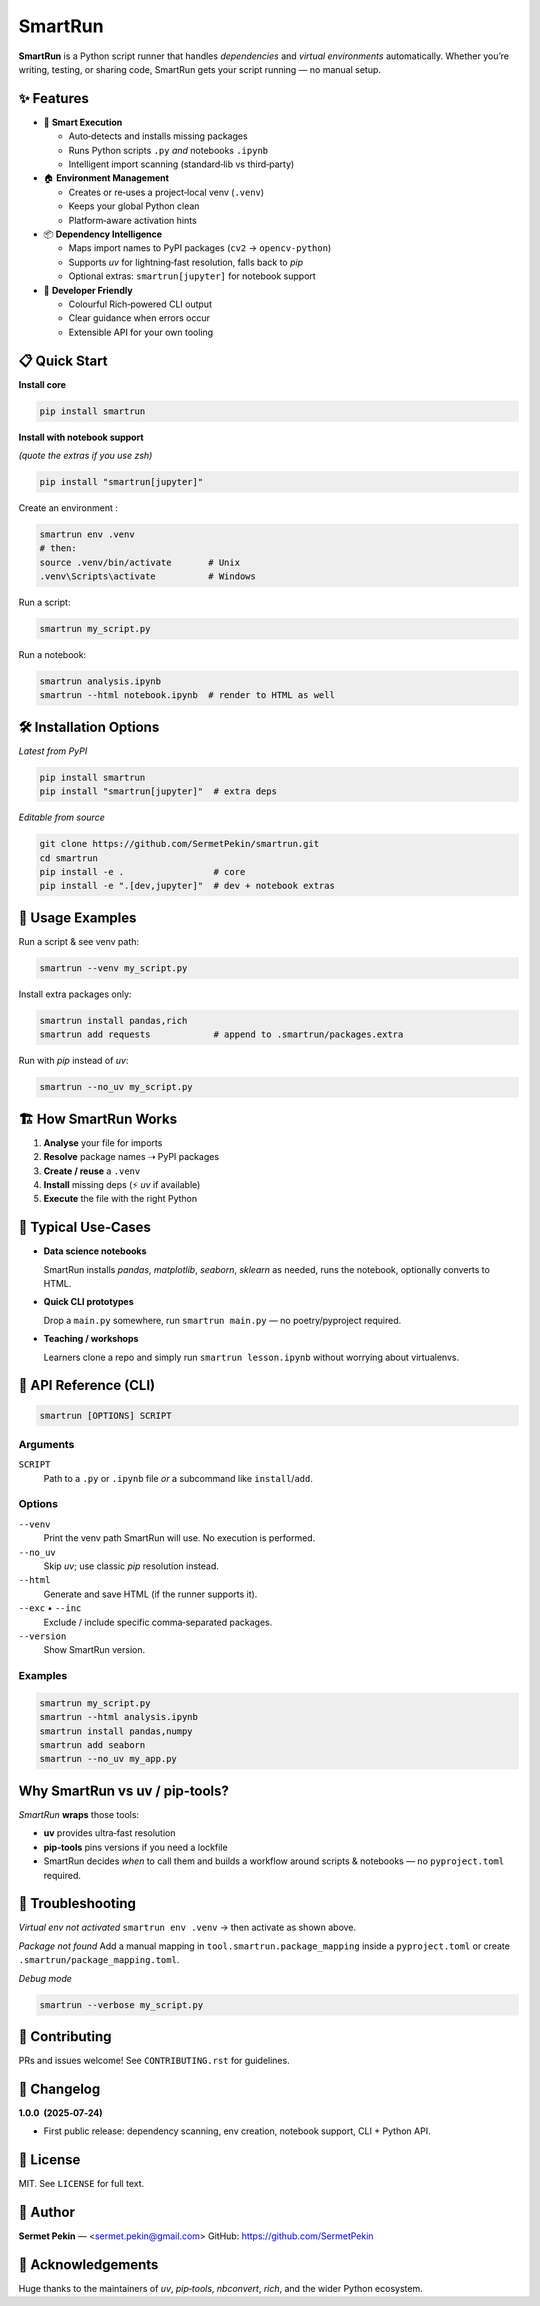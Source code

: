 SmartRun
========

.. image:: https://img.shields.io/pypi/v/smartrun.svg
   :target: https://pypi.org/project/smartrun/
   :alt: PyPI version

.. image:: https://img.shields.io/badge/python-3.10+-blue.svg
   :target: https://pypi.org/project/smartrun/
   :alt: Supported Python versions

.. image:: https://img.shields.io/github/license/SermetPekin/smartrun.svg
   :target: https://github.com/SermetPekin/smartrun/blob/main/LICENSE
   :alt: License

.. image:: https://img.shields.io/github/stars/SermetPekin/smartrun.svg
   :target: https://github.com/SermetPekin/smartrun
   :alt: GitHub stars

**SmartRun** is a Python script runner that handles *dependencies* and *virtual
environments* automatically. Whether you’re writing, testing, or sharing code,
SmartRun gets your script running — no manual setup.

✨ Features
-----------

* 🚀 **Smart Execution**

  - Auto‑detects and installs missing packages
  - Runs Python scripts ``.py`` *and* notebooks ``.ipynb``
  - Intelligent import scanning (standard‑lib vs third‑party)

* 🏠 **Environment Management**

  - Creates or re‑uses a project‑local venv (``.venv``)
  - Keeps your global Python clean
  - Platform‑aware activation hints

* 📦 **Dependency Intelligence**

  - Maps import names to PyPI packages (``cv2`` → ``opencv-python``)
  - Supports *uv* for lightning‑fast resolution, falls back to *pip*
  - Optional extras: ``smartrun[jupyter]`` for notebook support

* 🔧 **Developer Friendly**

  - Colourful Rich‑powered CLI output
  - Clear guidance when errors occur
  - Extensible API for your own tooling

📋 Quick Start
--------------

**Install core**

.. code-block:: bash

   pip install smartrun

**Install with notebook support**

*(quote the extras if you use zsh)*

.. code-block:: bash

   pip install "smartrun[jupyter]"

Create an environment :

.. code-block:: bash

   smartrun env .venv
   # then:
   source .venv/bin/activate       # Unix
   .venv\Scripts\activate          # Windows


Run a script:

.. code-block:: bash

   smartrun my_script.py

Run a notebook:

.. code-block:: bash

   smartrun analysis.ipynb
   smartrun --html notebook.ipynb  # render to HTML as well


🛠️ Installation Options
-----------------------

*Latest from PyPI*

.. code-block:: bash

   pip install smartrun
   pip install "smartrun[jupyter]"  # extra deps

*Editable from source*

.. code-block:: bash

   git clone https://github.com/SermetPekin/smartrun.git
   cd smartrun
   pip install -e .                 # core
   pip install -e ".[dev,jupyter]"  # dev + notebook extras

📖 Usage Examples
-----------------

Run a script & see venv path:

.. code-block:: bash

   smartrun --venv my_script.py

Install extra packages only:

.. code-block:: bash

   smartrun install pandas,rich
   smartrun add requests            # append to .smartrun/packages.extra

Run with *pip* instead of *uv*:

.. code-block:: bash

   smartrun --no_uv my_script.py

🏗️ How SmartRun Works
---------------------

1. **Analyse** your file for imports  
2. **Resolve** package names ⇢ PyPI packages  
3. **Create / reuse** a ``.venv``  
4. **Install** missing deps (⚡ *uv* if available)  
5. **Execute** the file with the right Python

🎯 Typical Use‑Cases
-------------------

* **Data science notebooks**

  SmartRun installs *pandas*, *matplotlib*, *seaborn*, *sklearn* as needed, runs
  the notebook, optionally converts to HTML.

* **Quick CLI prototypes**

  Drop a ``main.py`` somewhere, run ``smartrun main.py`` — no poetry/pyproject required.

* **Teaching / workshops**

  Learners clone a repo and simply run ``smartrun lesson.ipynb`` without worrying
  about virtualenvs.

🔧 API Reference (CLI)
---------------------

.. code-block:: text

   smartrun [OPTIONS] SCRIPT

Arguments
~~~~~~~~~

``SCRIPT``  
  Path to a ``.py`` or ``.ipynb`` file *or* a subcommand like ``install``/``add``.

Options
~~~~~~~

``--venv``  
  Print the venv path SmartRun will use. No execution is performed.

``--no_uv``  
  Skip *uv*; use classic *pip* resolution instead.

``--html``  
  Generate and save HTML (if the runner supports it).

``--exc`` • ``--inc``  
  Exclude / include specific comma‑separated packages.

``--version``  
  Show SmartRun version.

Examples
~~~~~~~~

.. code-block:: bash

   smartrun my_script.py
   smartrun --html analysis.ipynb
   smartrun install pandas,numpy
   smartrun add seaborn
   smartrun --no_uv my_app.py

Why SmartRun vs uv / pip‑tools?
-------------------------------

*SmartRun* **wraps** those tools:

* **uv** provides ultra‑fast resolution  
* **pip‑tools** pins versions if you need a lockfile  
* SmartRun decides *when* to call them and builds a workflow around scripts &
  notebooks — no ``pyproject.toml`` required.

🐛 Troubleshooting
------------------

*Virtual env not activated*  
``smartrun env .venv`` → then activate as shown above.

*Package not found*  
Add a manual mapping in ``tool.smartrun.package_mapping`` inside a
``pyproject.toml`` or create ``.smartrun/package_mapping.toml``.

*Debug mode*  

.. code-block:: bash

   smartrun --verbose my_script.py

🤝 Contributing
---------------

PRs and issues welcome! See ``CONTRIBUTING.rst`` for guidelines.

📝 Changelog
------------

**1.0.0  (2025‑07‑24)**

* First public release: dependency scanning, env creation, notebook support,
  CLI + Python API.

📄 License
----------

MIT. See ``LICENSE`` for full text.

👤 Author
---------

**Sermet Pekin** — <sermet.pekin@gmail.com>  
GitHub: https://github.com/SermetPekin

🙏 Acknowledgements
-------------------

Huge thanks to the maintainers of *uv*, *pip‑tools*, *nbconvert*, *rich*, and
the wider Python ecosystem.
